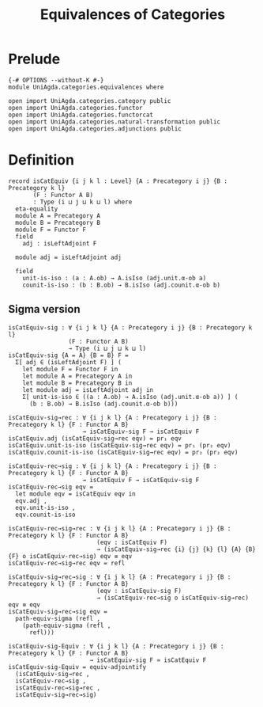 #+title: Equivalences of Categories
* Prelude
#+begin_src agda2
{-# OPTIONS --without-K #-}
module UniAgda.categories.equivalences where

open import UniAgda.categories.category public
open import UniAgda.categories.functor
open import UniAgda.categories.functorcat
open import UniAgda.categories.natural-transformation public
open import UniAgda.categories.adjunctions public
#+end_src
* Definition
#+begin_src agda2
record isCatEquiv {i j k l : Level} {A : Precategory i j} {B : Precategory k l}
       (F : Functor A B)
       : Type (i ⊔ j ⊔ k ⊔ l) where
  eta-equality
  module A = Precategory A
  module B = Precategory B
  module F = Functor F
  field
    adj : isLeftAdjoint F

  module adj = isLeftAdjoint adj

  field
    unit-is-iso : (a : A.ob) → A.isIso (adj.unit.α-ob a)
    counit-is-iso : (b : B.ob) → B.isIso (adj.counit.α-ob b)
#+end_src
** Sigma version
#+begin_src agda2
isCatEquiv-sig : ∀ {i j k l} {A : Precategory i j} {B : Precategory k l}
                 (F : Functor A B)
                 → Type (i ⊔ j ⊔ k ⊔ l)
isCatEquiv-sig {A = A} {B = B} F =
  Σ[ adj ∈ (isLeftAdjoint F) ] (
    let module F = Functor F in
    let module A = Precategory A in
    let module B = Precategory B in
    let module adj = isLeftAdjoint adj in
    Σ[ unit-is-iso ∈ ((a : A.ob) → A.isIso (adj.unit.α-ob a)) ] (
      (b : B.ob) → B.isIso (adj.counit.α-ob b)))

isCatEquiv-sig→rec : ∀ {i j k l} {A : Precategory i j} {B : Precategory k l} {F : Functor A B}
                     → isCatEquiv-sig F → isCatEquiv F
isCatEquiv.adj (isCatEquiv-sig→rec eqv) = pr₁ eqv
isCatEquiv.unit-is-iso (isCatEquiv-sig→rec eqv) = pr₁ (pr₂ eqv)
isCatEquiv.counit-is-iso (isCatEquiv-sig→rec eqv) = pr₂ (pr₂ eqv)

isCatEquiv-rec→sig : ∀ {i j k l} {A : Precategory i j} {B : Precategory k l} {F : Functor A B}
                     → isCatEquiv F → isCatEquiv-sig F
isCatEquiv-rec→sig eqv =
  let module eqv = isCatEquiv eqv in
  eqv.adj ,
  eqv.unit-is-iso ,
  eqv.counit-is-iso

isCatEquiv-rec→sig→rec : ∀ {i j k l} {A : Precategory i j} {B : Precategory k l} {F : Functor A B}
                         (eqv : isCatEquiv F)
                         → (isCatEquiv-sig→rec {i} {j} {k} {l} {A} {B} {F} o isCatEquiv-rec→sig) eqv ≡ eqv
isCatEquiv-rec→sig→rec eqv = refl

isCatEquiv-sig→rec→sig : ∀ {i j k l} {A : Precategory i j} {B : Precategory k l} {F : Functor A B}
                         (eqv : isCatEquiv-sig F)
                         → (isCatEquiv-rec→sig o isCatEquiv-sig→rec) eqv ≡ eqv
isCatEquiv-sig→rec→sig eqv =
  path-equiv-sigma (refl ,
    (path-equiv-sigma (refl ,
      refl)))

isCatEquiv-sig-Equiv : ∀ {i j k l} {A : Precategory i j} {B : Precategory k l} {F : Functor A B}
                       → isCatEquiv-sig F ≃ isCatEquiv F
isCatEquiv-sig-Equiv = equiv-adjointify
  (isCatEquiv-sig→rec ,
  isCatEquiv-rec→sig ,
  isCatEquiv-rec→sig→rec ,
  isCatEquiv-sig→rec→sig)
#+end_src
